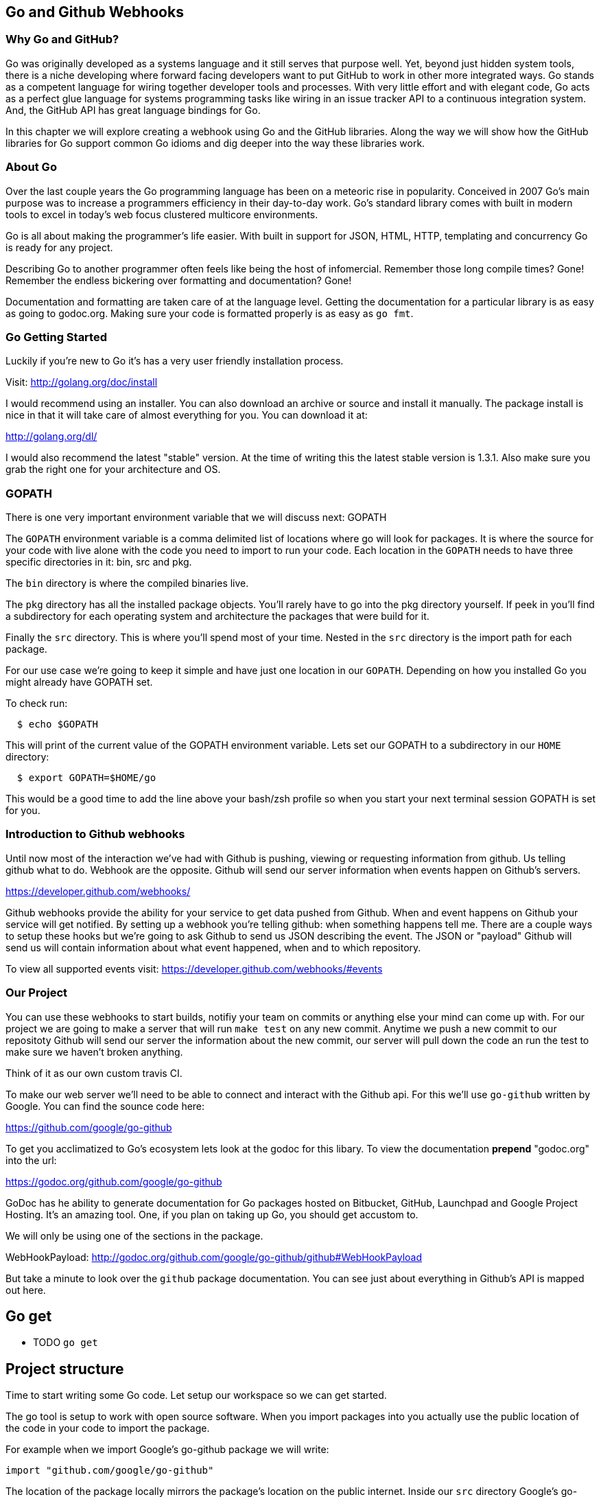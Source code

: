 == Go and Github Webhooks

=== Why Go and GitHub?

Go was originally developed as a systems language and it still serves
that purpose well. Yet, beyond just hidden system tools, there is a
niche developing where forward facing developers want to put GitHub to
work in other more integrated ways. Go stands as a competent language
for wiring together developer tools and processes. With very little
effort and with elegant code, Go acts as a perfect glue language for
systems programming tasks like wiring in an issue tracker API to a
continuous integration system. And, the GitHub API has great language
bindings for Go.

In this chapter we will explore creating a webhook using Go and the
GitHub libraries. Along the way we will show how the GitHub libraries
for Go support common Go idioms and dig deeper into the way these
libraries work.

=== About Go

Over the last couple years the Go programming language has been on a
meteoric rise in popularity. Conceived in 2007 Go's main purpose was
to increase a programmers efficiency in their day-to-day work. Go's
standard library comes with built in modern tools to excel in today's
web focus clustered multicore environments.

Go is all about making the programmer's life easier. With built in
support for JSON, HTML, HTTP, templating and concurrency Go is ready
for any project.

Describing Go to another programmer often feels like being the host of
infomercial. Remember those long compile times? Gone! Remember the
endless bickering over formatting and documentation? Gone!

Documentation and formatting are taken care of at the language level.
Getting the documentation for a particular library is as easy as going
to godoc.org. Making sure your code is formatted properly is as easy
as `go fmt`.

=== Go Getting Started

Luckily if you're new to Go it's has a very user friendly installation
process.

Visit: http://golang.org/doc/install

I would recommend using an installer. You can also download an archive
or source and install it manually. The package install is nice in that
it will take care of almost everything for you. You can download it
at:

http://golang.org/dl/

I would also recommend the latest "stable" version. At the time of
writing this the latest stable version is 1.3.1. Also make sure you
grab the right one for your architecture and OS.

=== GOPATH

There is one very important environment variable that we will discuss
next: GOPATH

The `GOPATH` environment variable is a comma delimited list of
locations where go will look for packages. It is where the source for
your code with live alone with the code you need to import to run your
code. Each location in the `GOPATH` needs to have three specific
directories in it: bin, src and pkg.

The `bin` directory is where the compiled binaries live.

The `pkg` directory has all the installed package objects. You'll
rarely have to go into the pkg directory yourself. If peek in you'll
find a subdirectory for each operating system and architecture the
packages that were build for it.

Finally the `src` directory. This is where you'll spend most of your
time. Nested in the `src` directory is the import path for each
package.

For our use case we're going to keep it simple and have just one
location in our `GOPATH`. Depending on how you installed Go you might
already have GOPATH set.

To check run:

[source,bash]
-----
  $ echo $GOPATH
-----

This will print of the current value of the GOPATH environment
variable. Lets set our GOPATH to a subdirectory in our `HOME`
directory:

[source,bash]
-----
  $ export GOPATH=$HOME/go
-----

This would be a good time to add the line above your bash/zsh profile
so when you start your next terminal session GOPATH is set for you.

=== Introduction to Github webhooks

Until now most of the interaction we've had with Github is pushing,
viewing or requesting information from github. Us telling github what
to do. Webhook are the opposite. Github will send our server
information when events happen on Github's servers.

https://developer.github.com/webhooks/

Github webhooks provide the ability for your service to get data
pushed from Github. When and event happens on Github your service will
get notified. By setting up a webhook you're telling github: when
something happens tell me. There are a couple ways to setup these
hooks but we're going to ask Github to send us JSON describing the
event. The JSON or "payload" Github will send us will contain
information about what event happened, when and to which repository.

To view all supported events visit:
https://developer.github.com/webhooks/#events

=== Our Project

You can use these webhooks to start builds, notifiy your team on
commits or anything else your mind can come up with. For our project
we are going to make a server that will run `make test` on any new
commit. Anytime we push a new commit to our repositoty Github will
send our server the information about the new commit, our
server will pull down the code an run the test to make sure we haven't
broken anything.

Think of it as our own custom travis CI.

To make our web server we'll need to be able to connect and interact
with the Github api. For this we'll use `go-github` written by Google.
You can find the sounce code here:

https://github.com/google/go-github

To get you acclimatized to Go's ecosystem lets look at the godoc for
this libary. To view the documentation **prepend** "godoc.org" into
the url:

https://godoc.org/github.com/google/go-github

GoDoc has he ability to generate documentation for Go packages hosted
on Bitbucket, GitHub, Launchpad and Google Project Hosting. It's an
amazing tool. One, if you plan on taking up Go, you should get
accustom to.

We will only be using one of the sections in the package.

WebHookPayload: http://godoc.org/github.com/google/go-github/github#WebHookPayload

But take a minute to look over the `github` package documentation. You
can see just about everything in Github's API is mapped out here.

## Go get

** TODO `go get`

## Project structure

Time to start writing some Go code. Let setup our workspace so we can
get started.

The go tool is setup to work with open source software. When you
import packages into you actually use the public location of the
code in your code to import the package.

For example when we import Google's go-github package we will write:

```go
import "github.com/google/go-github"
```

The location of the package locally mirrors the package's location on
the public internet. Inside our `src` directory Google's go-github
package will be located in:


[source,bash]
-----
src/github.com/google/go-github
-----

As you can see go code's directory structure is intrinsically linked
to the public location of the code. Our project should do the same.
On Github create a new project call "gowebhooks". The URL for your
project should be 'http://github.com/{yourusername}/gowebhooks'.

[source,bash]
-----
src/github.com/jpoz/gowebhooks
-----

To create the directory we will run:

[source,bash]
-----
$ mkdir -p $GOPATH/src/github.com/{yourusername}/gowebhooks
-----

And move into our project directory:

[source,bash]
-----
$ cd $GOPATH/src/github.com/{yourusername}/gowebhooks
-----

Now lets talk about the structure of the files within our project
directory. We going to build a web server. The webserver will be able
to be run by an executable. The executable will be build with a package
we will import.

We will also have a 'public' directory to host static files such as the
output of our server running the test for a project.

Below is how we'll have our project structured:

[source]
-----
.
├── cmd
│   └── gowebhooks-server
│       └── gowebhooks.go
├── public
└── server.go
-----

To create the structure above run the following commands:

[source,bash]
-----
$ touch server.go
$ mkdir -p cmd/gowebhooks-server
$ mkdir -p public
$ touch cmd/gowebhooks-server/gowebhooks.go
-----

We could write our whole server in one file but then we would be
restricted to only using the 'main' package. We want to create an
executable and all executables need to be in the 'main' package.
Building our server and related code in its own package allows it to
have the ability to be imported into other projects. Maybe not totally
needed for this project but is a good practice.

Our executable will be pretty simple. Just a file to load in our
package and start it up.

cmd/gowebhooks-server/gowebhooks.go

[source,go]
-----
package main

import (
	"fmt"

	"github.com/{yourusername}/gowebhooks"
)

func main() {
	err := gowebhooks.StartServer()
	fmt.Println(err)
}
-----

[Warning]
Remember to replace '{yourusername}' with your username.

Our `server.go` file will have the code actually needed to startup our
server. To start lets make sure Go is installed properly and setup a
very simple webserver.

server.go

[source,go]
-----
package gowebhooks

import (
	"fmt"
	"net/http"
)

func StartServer() error {
	publicFileServer := http.FileServer(http.Dir("./public"))
	http.Handle("/", publicFileServer)

	fmt.Println("Listening on 4567")
	return http.ListenAndServe(":4567", nil)
}
-----

This server will host all the files in './public'. Lets add a hello
file for testing purposes.

[source,bash]
-----
$ echo 'Hello from Go!' > public/hello
-----

Lets run our project to make sure we've got everything working. In our project
directory lets run:

[source,bash]
-----
$ go run cmd/gowebhooks-server/gowebhooks.go
-----

Navigate your browser to http://localhost:4567/hello and you should
see a page greeting you.

## Receiving webhooks from Github

First step in receiving webhooks is turning them on at github.com.
Navigate to your gowebhooks repository on Github.

In the settings panel you'll find "Webhooks & Services". There you
should find a "Add Webhook" button. Click it and lets get started.

image::images/go-webhook.png[]

### Setting up a tunnel

To create our webhook we need to provide a "Payload URL". In this case
we're going to want github to send webhooks to our local computer.
Giving github "localhost" won't do us any good. Since we're not on the
same network as github's servers. We need a public address for our
local computer. To allow github to have connectivity to our local
computer we'll need to tunnel a public address to our local computer.

The Github documentation recommends "ngrok.com" for this task. Ngrok
runs a small daemon on our local machine that tunnels traffic back and
forth to a public address on their site. So any traffic that hits the
given unique address provided by ngrock will be proxied from ngrok.com
to our local machine. Visa versa, if we send anything to the daemon it
will be proxied to ngrok.com and sent by their servers.

To get ngrok install follow the instructions at
"https://ngrok.com/download". Or if you're a homebrew user:

[source, bash]
-----
brew install ngrok
-----

We want to proxy all traffic from port 80 (default http port) from
ngrok to our server's port locally, port 4567.

[NOTE]
Quick warning before we start up ngrok.
When we start ngrok port 4567 on our local machine will be accessible
to the **entire** internet. Sound a little scary but ngork gives us a
unique subdomain and we can always shutdown the daemon to close the
connection.

To start tunneling traffic run:

[source, bash]
-----
$ ngrok 4567
-----

You should see the tunnel starting up and tunnel status of "online".
Below that should be your unique ngrok url. The url should look
something like: http://1a2b3c4d.ngrok.com/hello

Leave ngrok running in a terminal window. In another terminal window
navigate back to your project directory and restart your server:

[source, bash]
-----
$ go run cmd/gowebhooks-server/gowebhooks.go
-----

Now navigate your browser to your unique ngrok url. You should see the
same page as when you connected to the sever locally.

### Setting the Payload URL

We can now tell Github where to send our webhooks. Go back to your
repository's "Add webhook" page and enter in your unique ngrok url
followed by `/webhook`. For me that's: `http://1a2b3c4d.ngrok.com/webhook`.

Make sure the content type is `application/json` and set the secret to
something you'll remember. Something like: "DangerZone". We'll just be
working with push events. So you can leave "Just the push event"
selected. Click "Add webhook" to save your settings.

image::images/go-webhook-payload-url.png[]

## Setting up our webhooks endpoint

We that Github has the ability to `POST` to us via the tunnel. Now we
need to decide what we want to do with the information Github gives us.

We will need to do a few things in our `webhookHandler`

1. Check what type of Event we're getting from Github.
2. Read the body of JSON in the request.
3. Parse the JSON into something Go can use.
4. Pass the parsed JSON on to something that can run the tests.

Below is the entire `server.go`. Notice it has some lines commented out.

Those lines will be explained later.

[source, go]
----
package gowebhooks

import (
	"encoding/json"
	"fmt"
	"io/ioutil"
	"net/http"

	"github.com/google/go-github/github"
)

func webhookHandler(w http.ResponseWriter, r *http.Request) {
	eventType := r.Header.Get("X-GitHub-Event")
	fmt.Printf("Received: %s event", eventType)

	if eventType != "push" {
		return
	}

	body, err := ioutil.ReadAll(r.Body)
	if err != nil {
		fmt.Println(err)
		return
	}

	payload := github.WebHookPayload{}
	json.Unmarshal(body, &payload)

  // TODO

	fmt.Fprintf(w, "OK")
}

func StartServer() error {
	publicFileServer := http.FileServer(http.Dir("./public"))
	http.Handle("/", publicFileServer)
	http.HandleFunc("/webhook", webhookHandler)

	fmt.Println("Listening on 4567")
	return http.ListenAndServe(":4567", nil)
}
----

### Key take aways for server.go

#### Handler arguments

In Go you can pass functions as arguments. In the `StartServer` function
we're passing the `webhookHandler` function as the second argument. We
can do this because the function conforms to the method signature defined
in `http.HandleFunc`.

If `webhookHandler` did not take a `http.ResponseWriter` as the first
argument and a `*http.Request` as the second argument we would get a
compilation error.

The `http.ResponseWriter` is used to respond and how `webhookHandler`
sends information back to Github. The ResponseWriter conforms to the
io.Writer interface. We'll go over interfaces a bit more later,
but conforming to the io.Writer interface basically means
`http.ResponseWriter` has a `Write(byte)` function.

We will use the Fprintf function in the 'fmt' package (which takes a
`io.Writer` as its first argument) to write back to Github.

The `http.Request` holds all the information Github posted over to us.

[NOTE]
For more information on the net/http package: http://golang.org/pkg/net/http/

#### io/ioutil

The `io/ioutil` package defines a bunch of helpful functions to deal
with files and other io objects. In `server.go` the package is used
to read the JSON body sent from Github so it can be parsed.

#### JSON parsing

JSON is built into the standard Go library via the `encoding/json`
package. To decode JSON you first declare what type of data you're
expecting. This is usually done by defining a struct with "tags" to
define the JSON the struct will be populated by.

The `github.com/google/github-go` package has already defined a struct
that can be populated by a webhook payload.

Look at the godoc for the WebHookPayload struct:

[soruce,go]
----
type WebHookPayload struct {
    After      *string         `json:"after,omitempty"`
    Before     *string         `json:"before,omitempty"`
    Commits    []WebHookCommit `json:"commits,omitempty"`
    Compare    *string         `json:"compare,omitempty"`
    Created    *bool           `json:"created,omitempty"`
    Deleted    *bool           `json:"deleted,omitempty"`
    Forced     *bool           `json:"forced,omitempty"`
    HeadCommit *WebHookCommit  `json:"head_commit,omitempty"`
    Pusher     *User           `json:"pusher,omitempty"`
    Ref        *string         `json:"ref,omitempty"`
    Repo       *Repository     `json:"repository,omitempty"`
}
----

https://godoc.org/github.com/google/go-github/github#WebHookPayload

Each field on the struct has a "struct tag" that maps the JSON key to
the field in the Go struct. For example the `Repo` field in the Go struct
will be populated with the `repository` key's value in the JSON. Each
tag also has `omitempty` which will omit the field if the value is
empty.

#### Type of Payload

You also need to check it what type of Event Github has sent us. This
information is held in the "X-GitHub-Event" header in the `Request` object.

The `http.Request` Header has a `Get` function to access header
values.

[source,go]
-----
eventHeader := r.Header.Get("X-GitHub-Event")
-----

## Defining GithubProject struct



[source, go]
----
package gowebhooks

import (
	"io/ioutil"
	"log"
	"os/exec"

	"github.com/google/go-github/github"
)

type GithubProject struct {
	payload github.WebHookPayload
}

func (gh GithubProject) Download() (tempDir string, err error) {
	tempDir, _ = ioutil.TempDir("/tmp", "gowebhooks")
	log.Printf("Downloading to %s", tempDir)

	giturl := *gh.payload.Repo.GitURL
	gitref := *gh.payload.HeadCommit.ID

	cloneCmd := exec.Command("git", "clone", giturl, tempDir)
	output, _, err := RunAndCaptureCmd(cloneCmd)

	// Print output of git clone
	log.Printf("%s\n", output)

  // If the command errored return err and exit from Download function
	if err != nil {
		return tempDir, err
	}

	checkoutCmd := exec.Command("git", "checkout", "-b", gitref, gitref)
	checkoutCmd.Dir = tempDir
	output, _, err = RunAndCaptureCmd(checkoutCmd)

	log.Printf("%s\n", output)
	return tempDir, err
}

func (gh GithubProject) Details() RemoteProjectDetails {
	return RemoteProjectDetails{
		*gh.payload.Repo.Name,
		*gh.payload.HeadCommit.ID,
		*gh.payload.HeadCommit.Message,
	}
}
----

== Makefile

Haven't heard of a Makefile? Don't worry, you've probably already used them and
had no idea. Ever type `make install` while going through a tutorial? Well that's
you running the "install" target with the Make utility.

Makefiles are simple in their structure.

* A target
* The dependencies of that target
* System command(s) to build that target

[source]
-----
target: dependencies
[tab] system command(s)
-----

For our project we're going to make two targets: run and test

The `run` target will startup our web server. We will also make this the first
target. This will make the `run` target the default, allowing us to just call
`make` to startup our server

The second target, `test`, will run our test suite.

Both the `run` and the `test` targets do not output files. This makes them both
phony targets. We need to make sure the Make utility know this. If we did not
mark them as phony targets and had a file named "run", our make task would never
be able to run.

[source,Makefile]
-----
.PHONY: run test
run:
	go run cmd/gowebhooks-server/main.go
test:
	go test
-----

[NOTE]
The space before each system command must be a **tab** characters. Make sure
your editor isn't turning tabs into spaces.

# THOUGHTS
* More comments in code?
* Level of Go knowledge?
* Less files? Larger files?


